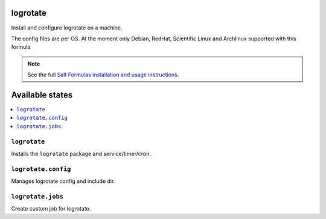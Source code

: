 logrotate
=========
Install and configure logrotate on a machine.

The config files are per OS.
At the moment only Debian, RedHat, Scientific Linux and Archlinux supported with this formula

.. note::
    See the full `Salt Formulas installation and usage instructions
    <http://docs.saltstack.com/en/latest/topics/development/conventions/formulas.html>`_.

Available states
================

.. contents::
    :local:

``logrotate``
-------------

Installs the ``logrotate`` package and service/timer/cron.

``logrotate.config``
--------------------

Manages logrotate config and include dir.

``logrotate.jobs``
------------------

Create custom job for logrotate.


